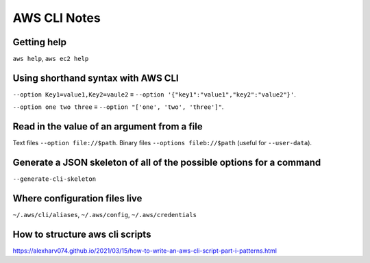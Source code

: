 ***************
 AWS CLI Notes
***************


Getting help
------------
``aws help``, ``aws ec2 help``


Using shorthand syntax with AWS CLI
-----------------------------------
``--option Key1=value1,Key2=vaule2`` ≡ ``--option '{"key1":"value1","key2":"value2"}'``.

``--option one two three`` ≡ ``--option "['one', 'two', 'three']"``.


Read in the value of an argument from a file
--------------------------------------------
Text files ``--option file://$path``.
Binary files ``--options fileb://$path`` (useful for ``--user-data``).


Generate a JSON skeleton of all of the possible options for a command
---------------------------------------------------------------------
``--generate-cli-skeleton``


Where configuration files live
------------------------------
``~/.aws/cli/aliases``, ``~/.aws/config``, ``~/.aws/credentials``

How to structure aws cli scripts
--------------------------------
https://alexharv074.github.io/2021/03/15/how-to-write-an-aws-cli-script-part-i-patterns.html
